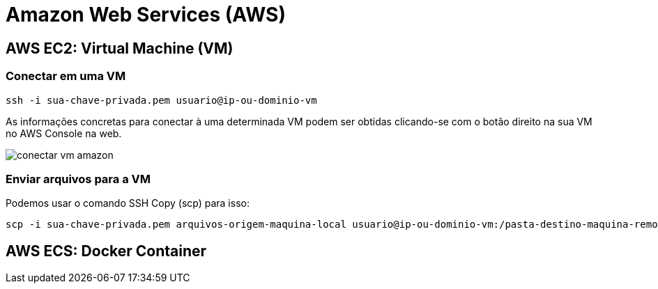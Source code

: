 :source-highlighter: highlightjs

= Amazon Web Services (AWS)

== AWS EC2: Virtual Machine (VM)

=== Conectar em uma VM

[source,bash]
----
ssh -i sua-chave-privada.pem usuario@ip-ou-dominio-vm
----

As informações concretas para conectar à uma determinada VM podem ser obtidas
clicando-se com o botão direito na sua VM no AWS Console na web.

image:conectar-vm-amazon.png[]

=== Enviar arquivos para a VM

Podemos usar o comando SSH Copy (scp) para isso:

[source,bash]
----
scp -i sua-chave-privada.pem arquivos-origem-maquina-local usuario@ip-ou-dominio-vm:/pasta-destino-maquina-remota/
----

== AWS ECS: Docker Container

